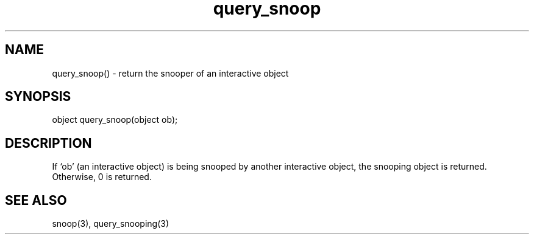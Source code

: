 .\"return the snooper of an interactive object
.TH query_snoop 3

.SH NAME
query_snoop() - return the snooper of an interactive object

.SH SYNOPSIS
object query_snoop(object ob);

.SH DESCRIPTION
If `ob' (an interactive object) is being snooped by another interactive object,
the snooping object is returned.  Otherwise, 0 is returned.

.SH SEE ALSO
snoop(3), query_snooping(3)
